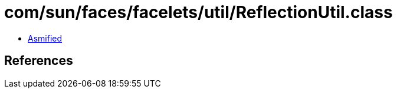 = com/sun/faces/facelets/util/ReflectionUtil.class

 - link:ReflectionUtil-asmified.java[Asmified]

== References

